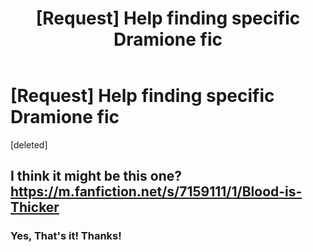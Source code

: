 #+TITLE: [Request] Help finding specific Dramione fic

* [Request] Help finding specific Dramione fic
:PROPERTIES:
:Score: 3
:DateUnix: 1451847781.0
:DateShort: 2016-Jan-03
:FlairText: Request
:END:
[deleted]


** I think it might be this one? [[https://m.fanfiction.net/s/7159111/1/Blood-is-Thicker]]
:PROPERTIES:
:Author: zaccely
:Score: 2
:DateUnix: 1452247692.0
:DateShort: 2016-Jan-08
:END:

*** Yes, That's it! Thanks!
:PROPERTIES:
:Author: Turanga_Lemon
:Score: 1
:DateUnix: 1452262066.0
:DateShort: 2016-Jan-08
:END:
